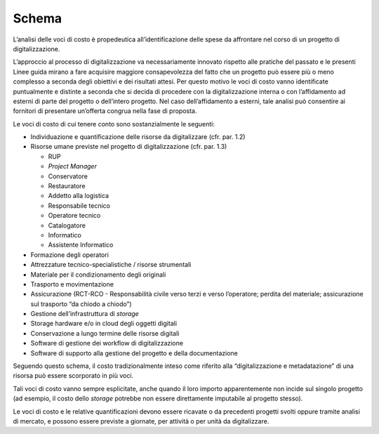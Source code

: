 Schema
======

L’analisi delle voci di costo è propedeutica all’identificazione delle
spese da affrontare nel corso di un progetto di digitalizzazione.

L’approccio al processo di digitalizzazione va necessariamente innovato
rispetto alle pratiche del passato e le presenti Linee guida mirano a
fare acquisire maggiore consapevolezza del fatto che un progetto può
essere più o meno complesso a seconda degli obiettivi e dei risultati
attesi. Per questo motivo le voci di costo vanno identificate
puntualmente e distinte a seconda che si decida di procedere con la
digitalizzazione interna o con l’affidamento ad esterni di parte del
progetto o dell’intero progetto. Nel caso dell’affidamento a esterni,
tale analisi può consentire ai fornitori di presentare un’offerta
congrua nella fase di proposta.

Le voci di costo di cui tenere conto sono sostanzialmente le seguenti:

-  Individuazione e quantificazione delle risorse da digitalizzare (cfr.
   par. 1.2)

-  Risorse umane previste nel progetto di digitalizzazione (cfr. par.
   1.3)

   -  RUP

   -  *Project Manager*

   -  Conservatore

   -  Restauratore

   -  Addetto alla logistica

   -  Responsabile tecnico

   -  Operatore tecnico

   -  Catalogatore

   -  Informatico

   -  Assistente Informatico

-  Formazione degli operatori

-  Attrezzature tecnico-specialistiche / risorse strumentali

-  Materiale per il condizionamento degli originali

-  Trasporto e movimentazione

-  Assicurazione (RCT-RCO - Responsabilità civile verso terzi e verso
   l’operatore; perdita del materiale; assicurazione sul trasporto “da
   chiodo a chiodo”)

-  Gestione dell’infrastruttura di *storage*

-  Storage hardware e/o in cloud degli oggetti digitali

-  Conservazione a lungo termine delle risorse digitali

-  Software di gestione dei workflow di digitalizzazione

-  Software di supporto alla gestione del progetto e della
   documentazione

Seguendo questo schema, il costo tradizionalmente inteso come riferito
alla “digitalizzazione e metadatazione” di una risorsa può essere
scorporato in più voci.

Tali voci di costo vanno sempre esplicitate, anche quando il loro
importo apparentemente non incide sul singolo progetto (ad esempio, il
costo dello *storage* potrebbe non essere direttamente imputabile al
progetto stesso).

Le voci di costo e le relative quantificazioni devono essere ricavate o
da precedenti progetti svolti oppure tramite analisi di mercato, e
possono essere previste a giornate, per attività o per unità da
digitalizzare.
